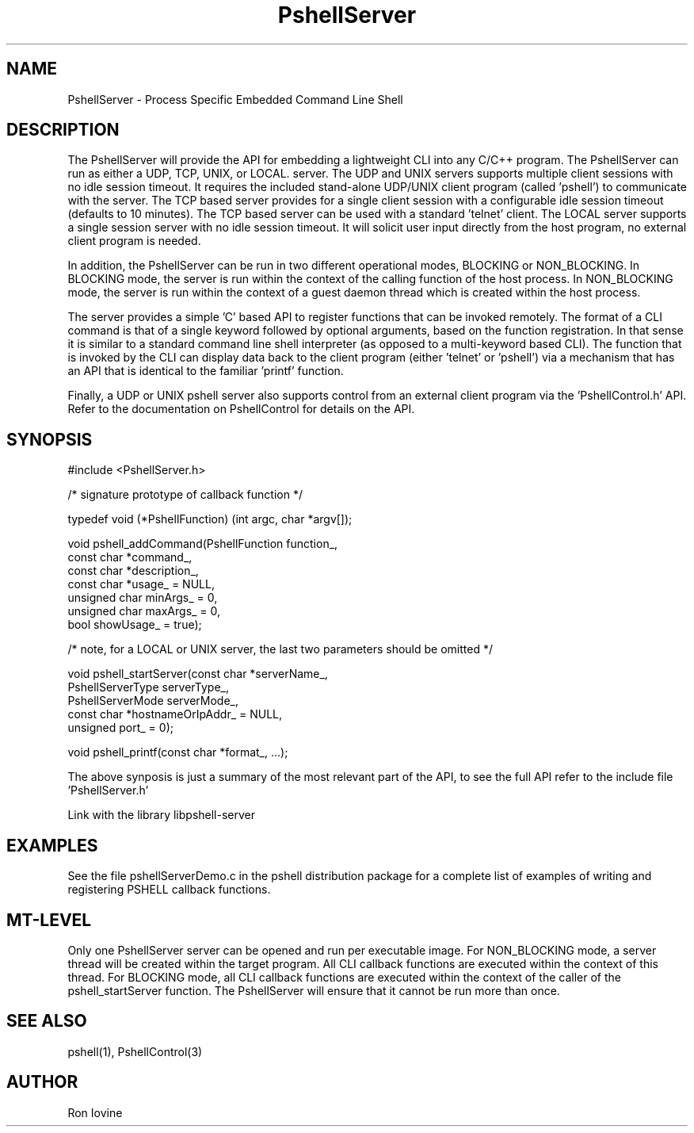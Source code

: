 .TH PshellServer 3 "Sep 2012" "PSHELL" "Process Specific Embedded Command Line Shell" 
.SH NAME
PshellServer - Process Specific Embedded Command Line Shell
.SH DESCRIPTION
The PshellServer will provide the API for embedding a lightweight CLI into any
C/C++ program.  The PshellServer can run as either a UDP, TCP, UNIX, or LOCAL.
server.  The UDP and UNIX servers supports multiple client sessions with no 
idle session timeout.  It requires the included stand-alone UDP/UNIX client program 
(called 'pshell') to communicate with the server.  The TCP based server provides 
for a single client session with a configurable idle session timeout (defaults 
to 10 minutes).  The TCP based server can be used with a standard 'telnet' client.  
The LOCAL server supports a single session server with no idle session timeout.  
It will solicit user input directly from the host program, no external client
program is needed.

In addition, the PshellServer can be run in two different operational modes, BLOCKING
or NON_BLOCKING.  In BLOCKING mode, the server is run within the context of the
calling function of the host process.  In NON_BLOCKING mode, the server is run within
the context of a guest daemon thread which is created within the host process.

The server provides a simple 'C' based API to register functions that can be invoked
remotely.  The format of a CLI command is that of a single keyword followed by optional
arguments, based on the function registration.  In that sense it is similar to a standard
command line shell interpreter (as opposed to a multi-keyword based CLI).  The function
that is invoked by the CLI can display data back to the client program (either 'telnet'
or 'pshell') via a mechanism that has an API that is identical to the familiar 'printf'
function.

Finally, a UDP or UNIX pshell server also supports control from an external client
program via the 'PshellControl.h' API.  Refer to the documentation on PshellControl
for details on the API.
.SH SYNOPSIS

#include <PshellServer.h>

/* signature prototype of callback function */

typedef void (*PshellFunction) (int argc, char *argv[]); 

void pshell_addCommand(PshellFunction function_,
                       const char *command_, 
                       const char *description_, 
                       const char *usage_ = NULL,           
                       unsigned char minArgs_ = 0,  
                       unsigned char maxArgs_ = 0,  
                       bool showUsage_ = true);

/* note, for a LOCAL or UNIX server, the last two parameters should be omitted */

void pshell_startServer(const char *serverName_,  
                        PshellServerType serverType_,
                        PshellServerMode serverMode_,
                        const char *hostnameOrIpAddr_ = NULL, 
                        unsigned port_ = 0);

void pshell_printf(const char *format_, ...);

The above synposis is just a summary of the most relevant part of the API,
to see the full API refer to the include file 'PshellServer.h'

Link with the library libpshell-server
.SH EXAMPLES
See the file pshellServerDemo.c in the pshell distribution package for a complete 
list of examples of writing and registering PSHELL callback functions.
.SH MT-LEVEL
Only one PshellServer server can be opened and run per executable image.
For NON_BLOCKING mode, a server thread will be created within the target
program.  All CLI callback functions are executed within the context of
this thread.  For BLOCKING mode, all CLI callback functions are executed
within the context of the caller of the pshell_startServer function.  The
PshellServer will ensure that it cannot be run more than once.
.SH SEE ALSO
pshell(1), PshellControl(3)
.SH AUTHOR
Ron Iovine
